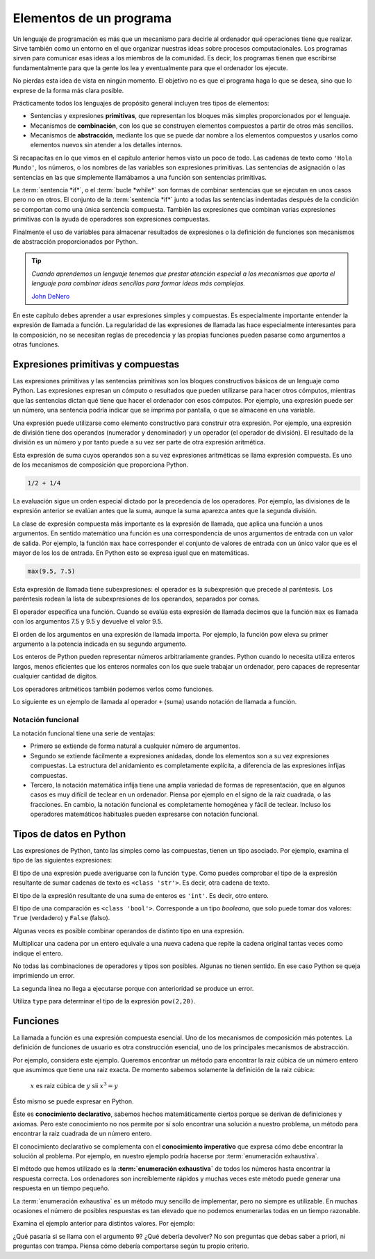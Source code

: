 
Elementos de un programa
========================

Un lenguaje de programación es más que un mecanismo para decirle al
ordenador qué operaciones tiene que realizar. Sirve también como un
entorno en el que organizar nuestras ideas sobre procesos
computacionales.  Los programas sirven para comunicar esas ideas a los
miembros de la comunidad.  Es decir, los programas tienen que
escribirse fundamentalmente para que la gente los lea y eventualmente
para que el ordenador los ejecute.

No pierdas esta idea de vista en ningún momento.  El objetivo no es
que el programa haga lo que se desea, sino que lo exprese de la forma
más clara posible.

Prácticamente todos los lenguajes de propósito general incluyen tres
tipos de elementos:

- Sentencias y expresiones **primitivas**, que representan los bloques
  más simples proporcionados por el lenguaje.

- Mecanismos de **combinación**, con los que se construyen elementos
  compuestos a partir de otros más sencillos.

- Mecanismos de **abstracción**, mediante los que se puede dar nombre
  a los elementos compuestos y usarlos como elementos nuevos sin
  atender a los detalles internos.

Si recapacitas en lo que vimos en el capítulo anterior hemos visto un
poco de todo.  Las cadenas de texto como ``'Hola Mundo'``, los
números, o los nombres de las variables son expresiones primitivas.
Las sentencias de asignación o las sentencias en las que simplemente
llamábamos a una función son sentencias primitivas.

La :term:`sentencia *if*`, o el :term:`bucle *while*` son formas de
combinar sentencias que se ejecutan en unos casos pero no en otros.
El conjunto de la :term:`sentencia *if*` junto a todas las sentencias
indentadas después de la condición se comportan como una única
sentencia compuesta.  También las expresiones que combinan varias
expresiones primitivas con la ayuda de operadores son expresiones
compuestas.

Finalmente el uso de variables para almacenar resultados de
expresiones o la definición de funciones son mecanismos de abstracción
proporcionados por Python.

.. tip:: *Cuando aprendemos un lenguaje tenemos que prestar atención
         especial a los mecanismos que aporta el lenguaje para
         combinar ideas sencillas para formar ideas más complejas.*

         `John DeNero <http://www.composingprograms.com/pages/12-elements-of-programming.html>`_


En este capítulo debes aprender a usar expresiones simples y
compuestas.  Es especialmente importante entender la expresión de
llamada a función.  La regularidad de las expresiones de llamada las
hace especialmente interesantes para la composición, no se necesitan
reglas de precedencia y las propias funciones pueden pasarse como
argumentos a otras funciones.


Expresiones primitivas y compuestas
-----------------------------------

Las expresiones primitivas y las sentencias primitivas son los bloques
constructivos básicos de un lenguaje como Python.  Las expresiones
expresan un cómputo o resultados que pueden utilizarse para hacer
otros cómputos, mientras que las sentencias dictan qué tiene que hacer
el ordenador con esos cómputos.  Por ejemplo, una expresión puede ser
un número, una sentencia podría indicar que se imprima por pantalla, o
que se almacene en una variable.

Una expresión puede utilizarse como elemento constructivo para
construir otra expresión. Por ejemplo, una expresión de división tiene
dos operandos (numerador y denominador) y un operador (el operador de
división). El resultado de la división es un número y por tanto puede
a su vez ser parte de otra expresión aritmética.

Esta expresión de suma cuyos operandos son a su vez expresiones
aritméticas se llama expresión compuesta. Es uno de los mecanismos de
composición que proporciona Python.

.. code::

   1/2 + 1/4

La evaluación sigue un orden especial dictado por la precedencia de
los operadores.  Por ejemplo, las divisiones de la expresión anterior
se evalúan antes que la suma, aunque la suma aparezca antes que la
segunda división.

La clase de expresión compuesta más importante es la expresión de
llamada, que aplica una función a unos argumentos. En sentido
matemático una función es una correspondencia de unos argumentos de
entrada con un valor de salida.  Por ejemplo, la función ``max`` hace
corresponder el conjunto de valores de entrada con un único valor que
es el mayor de los los de entrada.  En Python esto se expresa igual que
en matemáticas.

.. code::

    max(9.5, 7.5)


Esta expresión de llamada tiene subexpresiones: el operador es la
subexpresión que precede al paréntesis. Los paréntesis rodean la lista
de subexpresiones de los operandos, separados por comas.

El operador especifica una función. Cuando se evalúa esta expresión de
llamada decimos que la función ``max`` es llamada con los argumentos
7.5 y 9.5 y devuelve el valor 9.5.

El orden de los argumentos en una expresión de llamada importa.  Por
ejemplo, la función pow eleva su primer argumento a la potencia
indicada en su segundo argumento.

.. activecode:: orden-argumentos-importa
   :nocodelens:

   print(pow(100,2))
   print(pow(2,100))

Los enteros de Python pueden representar números arbitrariamente
grandes. Python cuando lo necesita utiliza enteros largos, menos
eficientes que los enteros normales con los que suele trabajar un
ordenador, pero capaces de representar cualquier cantidad de dígitos.

Los operadores aritméticos también podemos verlos como funciones.

.. activecode:: importar-operadores
   :nocodelens:

   from operator import add, sub, mul, div

Lo siguiente es un ejemplo de llamada al operador ``+`` (suma) usando
notación de llamada a función.

.. activecode:: suma-con-funcion
   :nocodelens:
   :include: importar-operadores

   print(add(1,3))


Notación funcional
~~~~~~~~~~~~~~~~~~

La notación funcional tiene una serie de ventajas:

-  Primero se extiende de forma natural a cualquier número de
   argumentos.

   .. activecode:: max-n-argumentos
      :nocodelens:

      print(max(1,-2,3,-4))

-  Segundo se extiende fácilmente a expresiones anidadas, donde los
   elementos son a su vez expresiones compuestas. La estructura del
   anidamiento es completamente explícita, a diferencia de las
   expresiones infijas compuestas.

   .. activecode:: expr-funcional-compuesta
      :nocodelens:

      print(max(min(1, -2), min(pow(3, 5), -4)))


-  Tercero, la notación matemática infija tiene una amplia variedad de
   formas de representación, que en algunos casos es muy difícil de
   teclear en un ordenador. Piensa por ejemplo en el signo de la raiz
   cuadrada, o las fracciones. En cambio, la notación funcional es
   completamente homogénea y fácil de teclear. Incluso los operadores
   matemáticos habituales pueden expresarse con notación funcional.

   .. activecode:: expr-arit-func-compuesta
      :nocodelens:

      from operator import add, sub, mul
      print(mul(add(2,mul(4, 6)), add(3, 5)))


Tipos de datos en Python
------------------------

Las expresiones de Python, tanto las simples como las compuestas, tienen
un tipo asociado. Por ejemplo, examina el tipo de las siguientes
expresiones:

.. activecode:: ejemplo-cadenas

   saludo = 'Hola'
   quien = 'Mundo'
   mensaje = saludo + ', ' + quien
   print(type(mensaje), mensaje)

El tipo de una expresión puede averiguarse con la función ``type``.
Como puedes comprobar el tipo de la expresión resultante de sumar
cadenas de texto es ``<class 'str'>``.  Es decir, otra cadena de
texto.

.. activecode:: ejemplo-enteros

   a = 63
   b = 7
   c = a + b
   print(type(c), c)

El tipo de la expresión resultante de una suma de enteros es
``'int'``. Es decir, otro entero.

.. activecode:: ejemplo-enteros-hidden
   :nocanvas:

   a = 63
   b = 7
   c = a + b


.. activecode:: ejemplo-comparacion
   :include: ejemplo-enteros-hidden

   mayor = a > 3
   print(type(mayor), mayor)

El tipo de una comparación es ``<class 'bool'>``.  Corresponde a un
tipo *booleano*, que solo puede tomar dos valores: ``True``
(verdadero) y ``False`` (falso).

Algunas veces es posible combinar operandos de distinto tipo en una
expresión.

.. activecode:: ejemplo-cadena-entero
   :include: ejemplo-cadenas

   triple = saludo * 3
   print(type(triple), triple)

Multiplicar una cadena por un entero equivale a una nueva cadena que
repite la cadena original tantas veces como indique el entero.

.. activecode:: ejemplo-complejos
   :include: ejemplo-enteros

   d = .5j
   e = a + d
   print(type(e), e)

No todas las combinaciones de operadores y tipos son posibles. Algunas
no tienen sentido. En ese caso Python se queja imprimiendo un error.

.. activecode:: error-semantica-estatica
   :include: ejemplo-cadenas

   error = saludo / 3
   print(type(error), error)

La segunda línea no llega a ejecutarse porque con anterioridad se
produce un error.

Utiliza ``type`` para determinar el tipo de la expresión
``pow(2,20)``.

.. activecode:: busca-tipo-expr
   :include: ejemplo-cadenas

   a = pow(2,20)
   # ¿Cuál es el tipo de a?


.. mchoice:: q-elem-type
   :answer_a: &lt;class 'int'&gt;
   :answer_b: &lt;class 'float'&gt;
   :answer_c: &lt;class 'str'&gt;
   :answer_d: &lt;class 'builtin_function_or_method'&gt;
   :correct: a
   :feedback_a: Muy bien, la función ``pow`` devuelve un entero si sus
                argumentos son enteros.  Prueba a usar argumentos con
                punto decimal.
   :feedback_b: La función ``pow`` solo devuelve algo de este tipo
                (real) si alguno de sus argumentos es también real.
   :feedback_c: No hay forma de que ``pow`` devuelva una cadena. ¿No
                habrás puesto la expresión entre comillas?
   :feedback_d: La propia función ``pow`` es una función predefinida,
                pero su aplicación a los argumentos que indicamos no.

   ¿Cuál es el tipo de ``pow(2,20)``?


Funciones
---------

La llamada a función es una expresión compuesta esencial. Uno de los
mecanismos de composición más potentes.  La definición de funciones de
usuario es otra construcción esencial, uno de los principales
mecanismos de abstracción.

Por ejemplo, considera este ejemplo. Queremos encontrar un método para
encontrar la raiz cúbica de un número entero que asumimos que tiene una
raiz exacta.  De momento sabemos solamente la definición de la raiz
cúbica:

 :math:`x` es raiz cúbica de :math:`y` sii :math:`x^3 = y`

Ésto mismo se puede expresar en Python.

.. activecode:: raiz-cubica-entera
   :nocodelens:
   :nocanvas:

   def cubo(x):
      return x ** 3
    
   def es_raiz_cubica(raiz, num):
      return cubo(raiz) == num

Éste es **conocimiento declarativo**, sabemos hechos matemáticamente
ciertos porque se derivan de definiciones y axiomas. Pero este
conocimiento no nos permite por sí solo encontrar una solución a
nuestro problema, un método para encontrar la raiz cuadrada de un
número entero.

El conocimiento declarativo se complementa con el **conocimiento
imperativo** que expresa cómo debe encontrar la solución al problema.
Por ejemplo, en nuestro ejemplo podría hacerse por :term:`enumeración
exhaustiva`.

.. activecode:: raiz-cubica-e-exhaustiva
   :include: raiz-cubica-entera

   def raiz_cubica(num):
       n = 1
       while not es_raiz_cubica(n, num):
           n = n + 1
       return n

El método que hemos utilizado es la **:term:`enumeración exhaustiva`**
de todos los números hasta encontrar la respuesta correcta. Los
ordenadores son increíblemente rápidos y muchas veces este método
puede generar una respuesta en un tiempo pequeño.

La :term:`enumeración exhaustiva` es un método muy sencillo de
implementar, pero no siempre es utilizable. En muchas ocasiones el
número de posibles respuestas es tan elevado que no podemos
enumerarlas todas en un tiempo razonable.

Examina el ejemplo anterior para distintos valores. Por ejemplo:

.. activecode:: python
   :include: raiz-cubica-e-exhaustiva

   print(raiz_cubica(8))
   print(raiz_cubica(1971935064))

¿Qué pasaría si se llama con el argumento 9? ¿Qué debería devolver? No
son preguntas que debas saber a priori, ni preguntas con trampa. Piensa
cómo debería comportarse según tu propio criterio.
